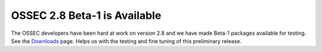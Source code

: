 .. post:: Mar 29, 2014
   :tags: beta, ossec
   :category: Anouncements
   :author: Vic Hargrave

=============================
OSSEC 2.8 Beta-1 is Available
=============================

The OSSEC developers have been hard at work on version 2.8 and we have
made Beta-1 packages available for testing. See the
`Downloads </downloads/>`__ page. Helps us with the testing and fine
tuning of this preliminary release.
